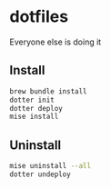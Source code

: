 # -*- coding: utf-8 -*-
* dotfiles
Everyone else is doing it

** Install
#+BEGIN_SRC sh
  brew bundle install
  dotter init
  dotter deploy
  mise install
#+END_SRC

** Uninstall
#+BEGIN_SRC sh
  mise uninstall --all
  dotter undeploy
#+END_SRC
